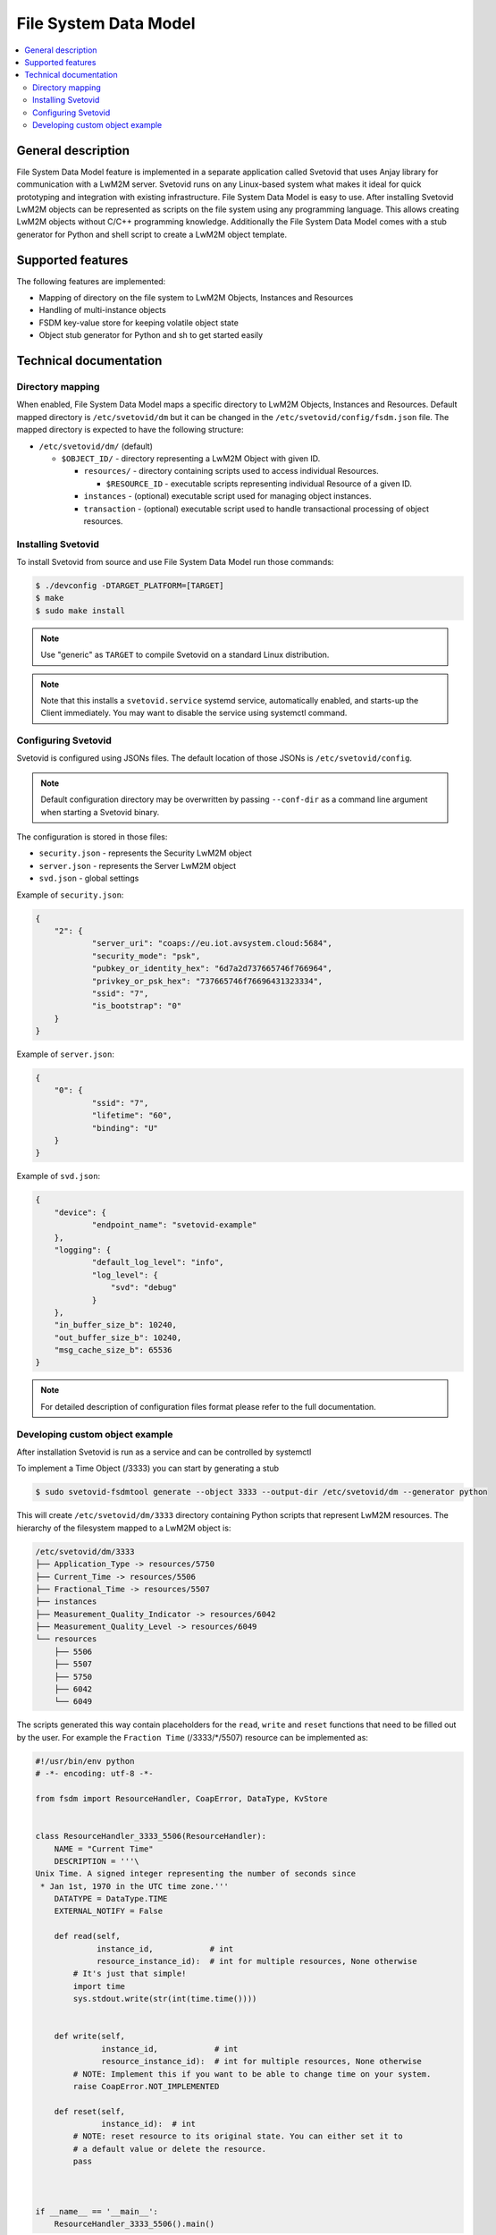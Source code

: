 ..
   Copyright 2017-2023 AVSystem <avsystem@avsystem.com>
   AVSystem Anjay LwM2M SDK
   All rights reserved.

   Licensed under the AVSystem-5-clause License.
   See the attached LICENSE file for details.

File System Data Model
======================

.. contents:: :local:

General description
-------------------

File System Data Model feature is implemented in a separate application called
Svetovid that uses Anjay library for communication with a LwM2M server. Svetovid
runs on any Linux-based system what makes it ideal for quick prototyping and 
integration with existing infrastructure. File System Data Model is easy
to use. After installing Svetovid LwM2M objects can be represented as scripts 
on the file system using any programming language. This allows creating LwM2M 
objects without C/C++ programming knowledge. Additionally the File System Data
Model comes with a stub generator for Python and shell script to create a LwM2M
object template. 

Supported features
------------------

The following features are implemented:

* Mapping of directory on the file system to LwM2M Objects, Instances and Resources
* Handling of multi-instance objects
* FSDM key-value store for keeping volatile object state
* Object stub generator for Python and sh to get started easily

Technical documentation
-----------------------

Directory mapping
^^^^^^^^^^^^^^^^^

When enabled, File System Data Model maps a specific directory to LwM2M Objects,
Instances and Resources. Default mapped directory is ``/etc/svetovid/dm`` but it
can be changed in the ``/etc/svetovid/config/fsdm.json`` file. The mapped directory
is expected to have the following structure:

- ``/etc/svetovid/dm/`` (default)

  - ``$OBJECT_ID/`` - directory representing a LwM2M Object with given ID.

    - ``resources/`` - directory containing scripts used to access individual
      Resources.

      - ``$RESOURCE_ID`` - executable scripts representing individual Resource 
        of a given ID.

    - ``instances`` - (optional) executable script used for managing object
      instances.

    - ``transaction`` - (optional) executable script used to handle
      transactional processing of object resources.

Installing Svetovid
^^^^^^^^^^^^^^^^^^^
To install Svetovid from source and use File System Data Model run those commands:

.. code-block:: bash

    $ ./devconfig -DTARGET_PLATFORM=[TARGET]
    $ make
    $ sudo make install

.. note::
   Use "generic" as ``TARGET`` to compile Svetovid on a standard Linux distribution.  

.. note:: 
   Note that this installs a ``svetovid.service`` systemd service, automatically
   enabled, and starts-up the Client immediately. You may want to disable the 
   service using systemctl command.

Configuring Svetovid
^^^^^^^^^^^^^^^^^^^^
Svetovid is configured using JSONs files. The default location of those JSONs is 
``/etc/svetovid/config``. 

.. note::
   Default configuration directory may be overwritten by passing ``--conf-dir`` as
   a command line argument when starting a Svetovid binary. 

The configuration is stored in those files: 

* ``security.json`` - represents the Security LwM2M object
* ``server.json`` - represents the Server LwM2M object
* ``svd.json`` - global settings

Example of ``security.json``:

.. code-block:: json

    {
        "2": {
                "server_uri": "coaps://eu.iot.avsystem.cloud:5684",
                "security_mode": "psk",
                "pubkey_or_identity_hex": "6d7a2d737665746f766964",
                "privkey_or_psk_hex": "737665746f76696431323334",
                "ssid": "7",
                "is_bootstrap": "0"
        }
    }

Example of ``server.json``:

.. code-block:: json

    {
        "0": {
                "ssid": "7",
                "lifetime": "60",
                "binding": "U"
        }
    }

Example of ``svd.json``:

.. code-block:: json

    {
        "device": {
                "endpoint_name": "svetovid-example"
        },
        "logging": {
                "default_log_level": "info",
                "log_level": {
                    "svd": "debug"
                }
        },
        "in_buffer_size_b": 10240,
        "out_buffer_size_b": 10240,
        "msg_cache_size_b": 65536
    }

.. note:: 
   For detailed description of configuration files format please refer to the 
   full documentation.

Developing custom object example
^^^^^^^^^^^^^^^^^^^^^^^^^^^^^^^^

After installation Svetovid is run as a service and can be controlled by
systemctl

To implement a Time Object (/3333) you can start by generating a stub

.. code-block:: bash

   $ sudo svetovid-fsdmtool generate --object 3333 --output-dir /etc/svetovid/dm --generator python

This will create ``/etc/svetovid/dm/3333`` directory containing Python scripts 
that represent LwM2M resources. The hierarchy of the filesystem mapped to a LwM2M 
object is:

.. code-block:: bash

    /etc/svetovid/dm/3333
    ├── Application_Type -> resources/5750
    ├── Current_Time -> resources/5506
    ├── Fractional_Time -> resources/5507
    ├── instances
    ├── Measurement_Quality_Indicator -> resources/6042
    ├── Measurement_Quality_Level -> resources/6049
    └── resources
        ├── 5506
        ├── 5507
        ├── 5750
        ├── 6042
        └── 6049

The scripts generated this way contain placeholders for the ``read``, ``write`` 
and ``reset`` functions that need to be filled out by the user. For example
the ``Fraction Time`` (/3333/\*/5507) resource can be implemented as:

.. code-block:: python

    #!/usr/bin/env python
    # -*- encoding: utf-8 -*-
    
    from fsdm import ResourceHandler, CoapError, DataType, KvStore
    
    
    class ResourceHandler_3333_5506(ResourceHandler):
        NAME = "Current Time"
        DESCRIPTION = '''\
    Unix Time. A signed integer representing the number of seconds since
     * Jan 1st, 1970 in the UTC time zone.'''
        DATATYPE = DataType.TIME
        EXTERNAL_NOTIFY = False
    
        def read(self,
                 instance_id,            # int
                 resource_instance_id):  # int for multiple resources, None otherwise
            # It's just that simple!
            import time
            sys.stdout.write(str(int(time.time())))
    
    
        def write(self,
                  instance_id,            # int
                  resource_instance_id):  # int for multiple resources, None otherwise
            # NOTE: Implement this if you want to be able to change time on your system.
            raise CoapError.NOT_IMPLEMENTED
    
        def reset(self,
                  instance_id):  # int
            # NOTE: reset resource to its original state. You can either set it to
            # a default value or delete the resource.
            pass
    
    
    
    if __name__ == '__main__':
        ResourceHandler_3333_5506().main()

To implement ``Application Type`` resource (/3333/\*/5750) we can use a simple
implementation of a key-value store which is accessible from Python via ``KvStore``
class. The class implements a simple interface:

* ``KvStore(namespace)`` - constructor that takes ``namespace`` as an argument.
  This can be set as anything as long as it can be uniquely distinguished between different
  objects. A good idea is to use an Object ID as a ``namespace`` used by the ``KvStore``.
* ``get(key, default=None)`` - method for getting a value for a given ``key``.
  If the value is not present it will return the ``default`` value.
* ``set(key, value)`` - method for setting a ``value`` for a given ``key``.
* ``delete(key)`` - method for deleting a ``key`` with associated value from
  the ``KvStore``.  


.. code-block:: python

    #!/usr/bin/env python
    # -*- encoding: utf-8 -*-

    from fsdm import ResourceHandler, CoapError, DataType, KvStore

    import sys # for sys.stdout.write() and sys.stdin.read()

    class ResourceHandler_3333_5750(ResourceHandler):
        NAME = "Application Type"
        DESCRIPTION = '''\
    The application type of the sensor or actuator as a string depending
     * on the use case.'''
        DATATYPE = DataType.STRING
        EXTERNAL_NOTIFY = False

        def read(self,
                 instance_id,            # int
                 resource_instance_id):  # int for multiple resources, None otherwise
            value = KvStore(namespace=3333).get('application_type')
            if value is None:
                # The value was not set, so it's not found.
                raise CoapError.NOT_FOUND

            # The value is present within the store, thus we can print it on stdout.
            # The important thing here is to remember to return string-typed resources
            # with sys.stdout.write(), as print() adds unnecessary newline character, so
            # if we used it instead, the value presented to the server would contain that
            # trailing newline character.
            sys.stdout.write(value)


        def write(self,
                  instance_id,            # int
                  resource_instance_id):  # int for multiple resources, None otherwise
            # All we need to do is to assign a value to the application_type key.
            KvStore(namespace=3333).set('application_type', sys.stdin.read())


        def reset(self,
                  instance_id):  # int
            # We reset the resource to its original state by simply deleting the application_type
            # key
            KvStore(namespace=3333).delete('application_type')



    if __name__ == '__main__':
        ResourceHandler_3333_5750().main()
